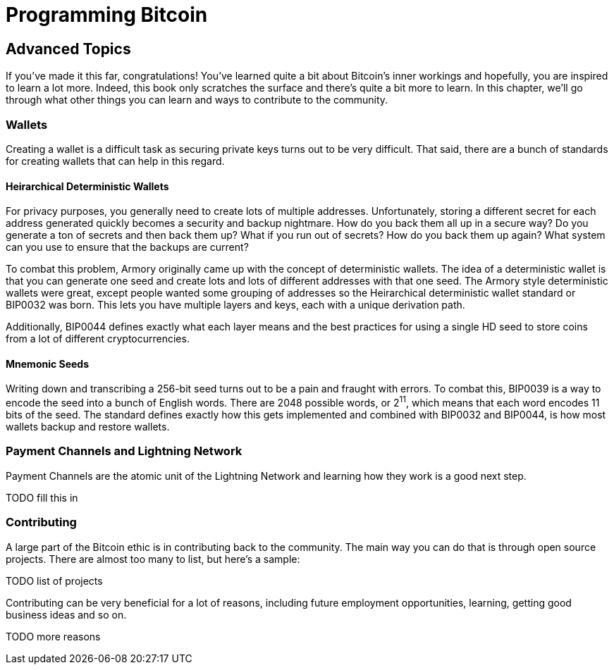 = Programming Bitcoin
:imagesdir: images

[[chapter_advanced]]

## Advanced Topics

If you've made it this far, congratulations! You've learned quite a bit about Bitcoin's inner workings and hopefully, you are inspired to learn a lot more. Indeed, this book only scratches the surface and there's quite a bit more to learn. In this chapter, we'll go through what other things you can learn and ways to contribute to the community.

### Wallets

Creating a wallet is a difficult task as securing private keys turns out to be very difficult. That said, there are a bunch of standards for creating wallets that can help in this regard.

#### Heirarchical Deterministic Wallets

For privacy purposes, you generally need to  create lots of multiple addresses. Unfortunately, storing a different secret for each address generated quickly becomes a security and backup nightmare. How do you back them all up in a secure way? Do you generate a ton of secrets and then back them up? What if you run out of secrets? How do you back them up again? What system can you use to ensure that the backups are current?

To combat this problem, Armory originally came up with the concept of deterministic wallets. The idea of a deterministic wallet is that you can generate one seed and create lots and lots of different addresses with that one seed. The Armory style deterministic wallets were great, except people wanted some grouping of addresses so the Heirarchical deterministic wallet standard or BIP0032 was born. This lets you have multiple layers and keys, each with a unique derivation path.

Additionally, BIP0044 defines exactly what each layer means and the best practices for using a single HD seed to store coins from a lot of different cryptocurrencies.

#### Mnemonic Seeds

Writing down and transcribing a 256-bit seed turns out to be a pain and fraught with errors. To combat this, BIP0039 is a way to encode the seed into a bunch of English words. There are 2048 possible words, or 2^11^, which means that each word encodes 11 bits of the seed. The standard defines exactly how this gets implemented and combined with BIP0032 and BIP0044, is how most wallets backup and restore wallets.

### Payment Channels and Lightning Network

Payment Channels are the atomic unit of the Lightning Network and learning how they work is a good next step.

TODO fill this in

### Contributing

A large part of the Bitcoin ethic is in contributing back to the community. The main way you can do that is through open source projects. There are almost too many to list, but here's a sample:

TODO list of projects

Contributing can be very beneficial for a lot of reasons, including future employment opportunities, learning, getting good business ideas and so on.

TODO more reasons


